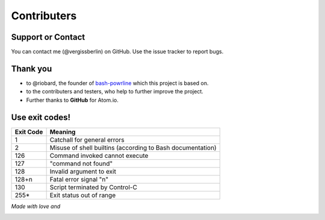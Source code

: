 Contributers
============

Support or Contact
------------------

You can contact me (@vergissberlin) on GitHub. Use the issue tracker to report bugs.

Thank you
---------

-  to @riobard, the founder of `bash-powrline <https://github.com/riobard/bash-powerline>`__ which this project is based on.
-  to the contributers and testers, who help to further improve the project.
-  Further thanks to **GitHub** for Atom.io.

Use exit codes!
---------------

=========== ===========================================================
Exit Code 	Meaning
=========== ===========================================================
1	        Catchall for general errors
2	        Misuse of shell builtins (according to Bash documentation)
126	        Command invoked cannot execute
127	        "command not found"
128	        Invalid argument to exit
128+n	    Fatal error signal "n"
130	        Script terminated by Control-C
255*	    Exit status out of range
=========== ===========================================================


*Made with love and*

|Atom.IO|

.. |Atom.IO| image:: http://github-atom-io-herokuapp-com.global.ssl.fastly.net/assets/logo-4e073dbd4c0ce67ece1b30a6b31253b9.png
   :target: https://atom.io/
